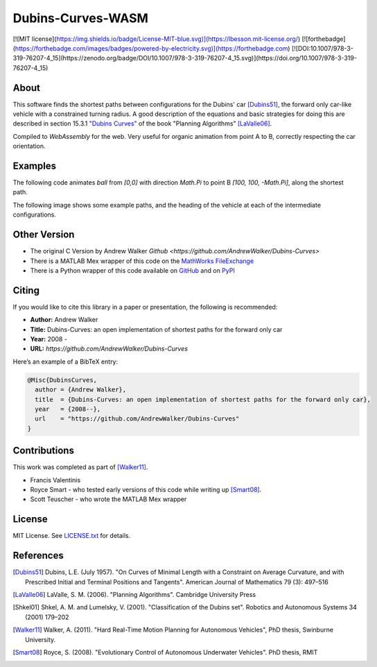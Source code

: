 ==================
Dubins-Curves-WASM
==================

[![MIT license](https://img.shields.io/badge/License-MIT-blue.svg)](https://lbesson.mit-license.org/)
[![forthebadge](https://forthebadge.com/images/badges/powered-by-electricity.svg)](https://forthebadge.com)
[![DOI:10.1007/978-3-319-76207-4_15](https://zenodo.org/badge/DOI/10.1007/978-3-319-76207-4_15.svg)](https://doi.org/10.1007/978-3-319-76207-4_15)

About
=====

This software finds the shortest paths between configurations for the Dubins' car [Dubins51]_, the forward only car-like vehicle with a constrained turning radius. A good description of the equations and basic strategies for doing this are described in section 15.3.1 `"Dubins Curves" <http://planning.cs.uiuc.edu/node821.html>`_ of the book "Planning Algorithms" [LaValle06]_.

Compiled to `WebAssembly` for the web.
Very useful for organic animation from point A to B, correctly respecting the car orientation. 

Examples
========

The following code animates `ball` from `[0,0]` with direction `Math.Pi` to point B `[100, 100, -Math.Pi]`, along the shortest path.

.. code-block:: javascript
    let start = null
    let ball = document.querySelector('#ball');

    /* Arguments: [x0,y1,angle0], [x1,y1,angle1], radius */
    let path = DubinsAPI.init( [0,   0,    Math.Pi], 
                            [200, 200, -Math.Pi], 50 );

    /*
    * Interpolate from 0 to path.length
    */
    function animate( time ){
        if(!start) start = time

        // Sample position at current time
        let t = (time - start)/1000
        let [mx,my,angle] = DubinsAPI.sample( path , t )
        
        // Animate using CSS Transforms for better performance
        let transRot  = `rotate(${angle.toFixed(2)}rad)`
        let transPos  = `translate(${mx.toFixed(2)}px, ${my.toFixed(2)}px)`
        let transform = `${transPos} ${transRot}`

        ball.style.transform = transform 
        ball.style.webkitTransform = transform
        
        if(t < path.length){
            requestAnimationFrame(animate)
        }
    }
    requestAnimationFrame(animate)


The following image shows some example paths, and the heading of the    vehicle at each of the intermediate configurations.

.. image:: ./docs/images/samples.png

Other Version
=============

* The original C Version by Andrew Walker `Github <https://github.com/AndrewWalker/Dubins-Curves>`
* There is a MATLAB Mex wrapper of this code on the `MathWorks FileExchange <http://www.mathworks.com.au/matlabcentral/fileexchange/40655-dubins-curve-mex>`_
* There is a Python wrapper of this code available on `GitHub <https://github.com/AndrewWalker/pydubins>`_ and on `PyPI <https://pypi.python.org/pypi/dubins/>`_

Citing
======

If you would like to cite this library in a paper or presentation, the following is recommended:

* **Author:** Andrew Walker
* **Title:** Dubins-Curves: an open implementation of shortest paths for the forward only car
* **Year:** 2008 -
* **URL:** `https://github.com/AndrewWalker/Dubins-Curves`

Here’s an example of a BibTeX entry:

.. code-block:: bibtex

    @Misc{DubinsCurves,
      author = {Andrew Walker},
      title  = {Dubins-Curves: an open implementation of shortest paths for the forward only car},
      year   = {2008--},
      url    = "https://github.com/AndrewWalker/Dubins-Curves"
    }

Contributions
=============

This work was completed as part of [Walker11]_. 

* Francis Valentinis
* Royce Smart - who tested early versions of this code while writing up [Smart08]_.
* Scott Teuscher - who wrote the MATLAB Mex wrapper

License
=======

MIT License. See `LICENSE.txt <LICENSE.txt>`_ for details.

References
==========

.. [Dubins51] Dubins, L.E. (July 1957). "On Curves of Minimal Length with a Constraint on Average Curvature, and with Prescribed Initial and Terminal Positions and Tangents". American Journal of Mathematics 79 (3): 497–516
.. [LaValle06] LaValle, S. M. (2006). "Planning Algorithms". Cambridge University Press
.. [Shkel01] Shkel, A. M. and Lumelsky, V. (2001). "Classification of the Dubins set". Robotics and Autonomous Systems 34 (2001) 179–202
.. [Walker11] Walker, A. (2011). "Hard Real-Time Motion Planning for Autonomous Vehicles", PhD thesis, Swinburne University.
.. [Smart08] Royce, S. (2008). "Evolutionary Control of Autonomous Underwater Vehicles". PhD thesis, RMIT


